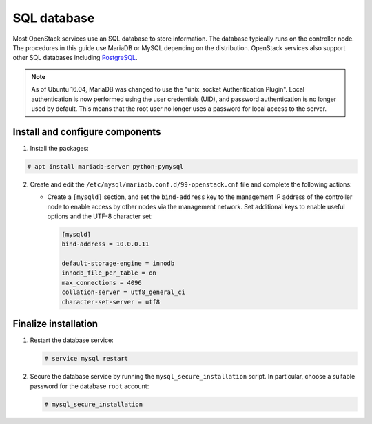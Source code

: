 SQL database
~~~~~~~~~~~~

Most OpenStack services use an SQL database to store information. The
database typically runs on the controller node. The procedures in this
guide use MariaDB or MySQL depending on the distribution. OpenStack
services also support other SQL databases including
`PostgreSQL <https://www.postgresql.org/>`__.


.. note::

   As of Ubuntu 16.04, MariaDB was changed to use
   the "unix_socket Authentication Plugin". Local authentication is
   now performed using the user credentials (UID), and password
   authentication is no longer used by default. This means that
   the root user no longer uses a password for local access to
   the server.


Install and configure components
--------------------------------

#. Install the packages:


.. code-block:: console

   # apt install mariadb-server python-pymysql

.. end







2. Create and edit the ``/etc/mysql/mariadb.conf.d/99-openstack.cnf`` file
   and complete the following actions:

   - Create a ``[mysqld]`` section, and set the ``bind-address``
     key to the management IP address of the controller node to
     enable access by other nodes via the management network. Set
     additional keys to enable useful options and the UTF-8
     character set:

     .. code-block:: ini

        [mysqld]
        bind-address = 10.0.0.11

        default-storage-engine = innodb
        innodb_file_per_table = on
        max_connections = 4096
        collation-server = utf8_general_ci
        character-set-server = utf8
     .. end



Finalize installation
---------------------


#. Restart the database service:

   .. code-block:: console

      # service mysql restart

   .. end





2. Secure the database service by running the ``mysql_secure_installation``
   script. In particular, choose a suitable password for the database
   ``root`` account:

   .. code-block:: console

      # mysql_secure_installation

   .. end

